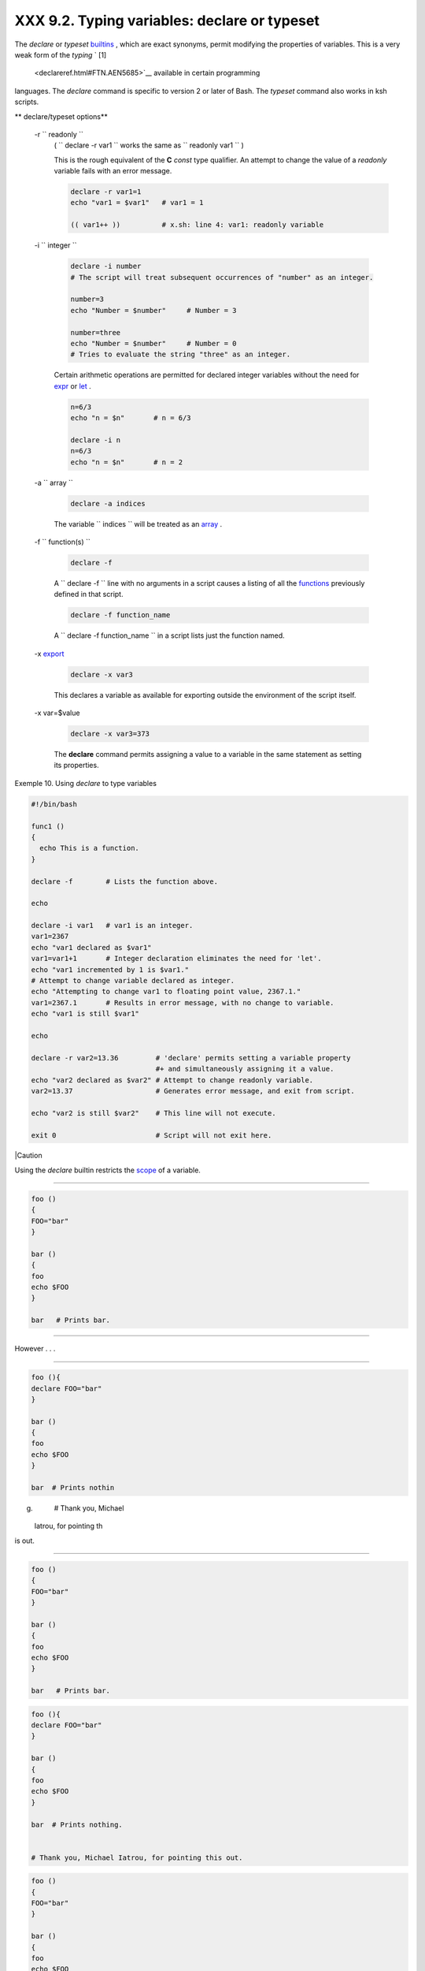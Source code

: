 
######################################################
XXX  9.2. Typing variables: **declare** or **typeset**
######################################################

The *declare* or *typeset* `builtins <internal.html#BUILTINREF>`__ ,
which are exact synonyms, permit modifying the properties of variables.
This is a very weak form of the *typing* ` [1]
 <declareref.html#FTN.AEN5685>`__ available in certain programming
languages. The *declare* command is specific to version 2 or later of
Bash. The *typeset* command also works in ksh scripts.


** declare/typeset options**

 -r ``                 readonly               ``
    ( ``                   declare -r var1                 `` works the
    same as ``                   readonly var1                 `` )

    This is the rough equivalent of the **C** *const* type qualifier. An
    attempt to change the value of a *readonly* variable fails with an
    error message.


    .. code-block:: sh

        declare -r var1=1
        echo "var1 = $var1"   # var1 = 1

        (( var1++ ))          # x.sh: line 4: var1: readonly variable



 -i ``                 integer               ``


    .. code-block:: sh

        declare -i number
        # The script will treat subsequent occurrences of "number" as an integer.

        number=3
        echo "Number = $number"     # Number = 3

        number=three
        echo "Number = $number"     # Number = 0
        # Tries to evaluate the string "three" as an integer.



    Certain arithmetic operations are permitted for declared integer
    variables without the need for `expr <moreadv.html#EXPRREF>`__ or
    `let <internal.html#LETREF>`__ .


    .. code-block:: sh

        n=6/3
        echo "n = $n"       # n = 6/3

        declare -i n
        n=6/3
        echo "n = $n"       # n = 2



 -a ``                 array               ``


    .. code-block:: sh

        declare -a indices



    The variable ``                   indices                 `` will be
    treated as an `array <arrays.html#ARRAYREF>`__ .

 -f ``                 function(s)               ``


    .. code-block:: sh

        declare -f



    A ``                   declare -f                 `` line with no
    arguments in a script causes a listing of all the
    `functions <functions.html#FUNCTIONREF>`__ previously defined in
    that script.


    .. code-block:: sh

        declare -f function_name



    A ``                   declare -f function_name                 ``
    in a script lists just the function named.

 -x `export <internal.html#EXPORTREF>`__


    .. code-block:: sh

        declare -x var3



    This declares a variable as available for exporting outside the
    environment of the script itself.

 -x var=$value


    .. code-block:: sh

        declare -x var3=373



    The **declare** command permits assigning a value to a variable in
    the same statement as setting its properties.



Exemple 10. Using *declare* to type variables


.. code-block:: sh

    #!/bin/bash

    func1 ()
    {
      echo This is a function.
    }

    declare -f        # Lists the function above.

    echo

    declare -i var1   # var1 is an integer.
    var1=2367
    echo "var1 declared as $var1"
    var1=var1+1       # Integer declaration eliminates the need for 'let'.
    echo "var1 incremented by 1 is $var1."
    # Attempt to change variable declared as integer.
    echo "Attempting to change var1 to floating point value, 2367.1."
    var1=2367.1       # Results in error message, with no change to variable.
    echo "var1 is still $var1"

    echo

    declare -r var2=13.36         # 'declare' permits setting a variable property
                                  #+ and simultaneously assigning it a value.
    echo "var2 declared as $var2" # Attempt to change readonly variable.
    var2=13.37                    # Generates error message, and exit from script.

    echo "var2 is still $var2"    # This line will not execute.

    exit 0                        # Script will not exit here.






|Caution

Using the *declare* builtin restricts the
`scope <subshells.html#SCOPEREF>`__ of a variable.

----------------------------------------------------------------------------------

.. code-block:: sh

    foo ()
    {
    FOO="bar"
    }

    bar ()
    {
    foo
    echo $FOO
    }

    bar   # Prints bar.

----------------------------------------------------------------------------------


However . . .

----------------------------------------------------------------------------------

.. code-block:: sh

    foo (){
    declare FOO="bar"
    }

    bar ()
    {
    foo
    echo $FOO
    }

    bar  # Prints nothin
g.


    # Thank you, Michael
 Iatrou, for pointing th
is out.

----------------------------------------------------------------------------------



.. code-block:: sh

    foo ()
    {
    FOO="bar"
    }

    bar ()
    {
    foo
    echo $FOO
    }

    bar   # Prints bar.


.. code-block:: sh

    foo (){
    declare FOO="bar"
    }

    bar ()
    {
    foo
    echo $FOO
    }

    bar  # Prints nothing.


    # Thank you, Michael Iatrou, for pointing this out.


.. code-block:: sh

    foo ()
    {
    FOO="bar"
    }

    bar ()
    {
    foo
    echo $FOO
    }

    bar   # Prints bar.


.. code-block:: sh

    foo (){
    declare FOO="bar"
    }

    bar ()
    {
    foo
    echo $FOO
    }

    bar  # Prints nothing.


    # Thank you, Michael Iatrou, for pointing this out.





  9.2.1. Another use for *declare*
---------------------------------

The *declare* command can be helpful in identifying variables,
`environmental <othertypesv.html#ENVREF>`__ or otherwise. This can be
especially useful with `arrays <arrays.html#ARRAYREF>`__ .


.. code-block:: sh

    bash$ declaregrep HOME
    HOME=/home/bozo


    bash$ zzy=68
    bash$ declaregrep zzy
    zzy=68


    bash$ Colors=([0]="purple" [1]="reddish-orange" [2]="light green")
    bash$ echo ${Colors[@]}
    purple reddish-orange light green
    bash$ declaregrep Colors
    Colors=([0]="purple" [1]="reddish-orange" [2]="light green")






Notes
~~~~~


` [1]  <declareref.html#AEN5685>`__

 In this context, *typing* a variable means to classify it and restrict
its properties. For example, a variable *declared* or *typed* as an
integer is no longer available for `string
operations <refcards.html#STRINGOPSTAB>`__ .

----------------------------------------------------------------------------------

.. code-block:: sh

    declare -i intvar

    intvar=23
    echo "$intvar"   # 2
3
    intvar=stringval
    echo "$intvar"   # 0

----------------------------------------------------------------------------------



.. code-block:: sh

    declare -i intvar

    intvar=23
    echo "$intvar"   # 23
    intvar=stringval
    echo "$intvar"   # 0


.. code-block:: sh

    declare -i intvar

    intvar=23
    echo "$intvar"   # 23
    intvar=stringval
    echo "$intvar"   # 0



